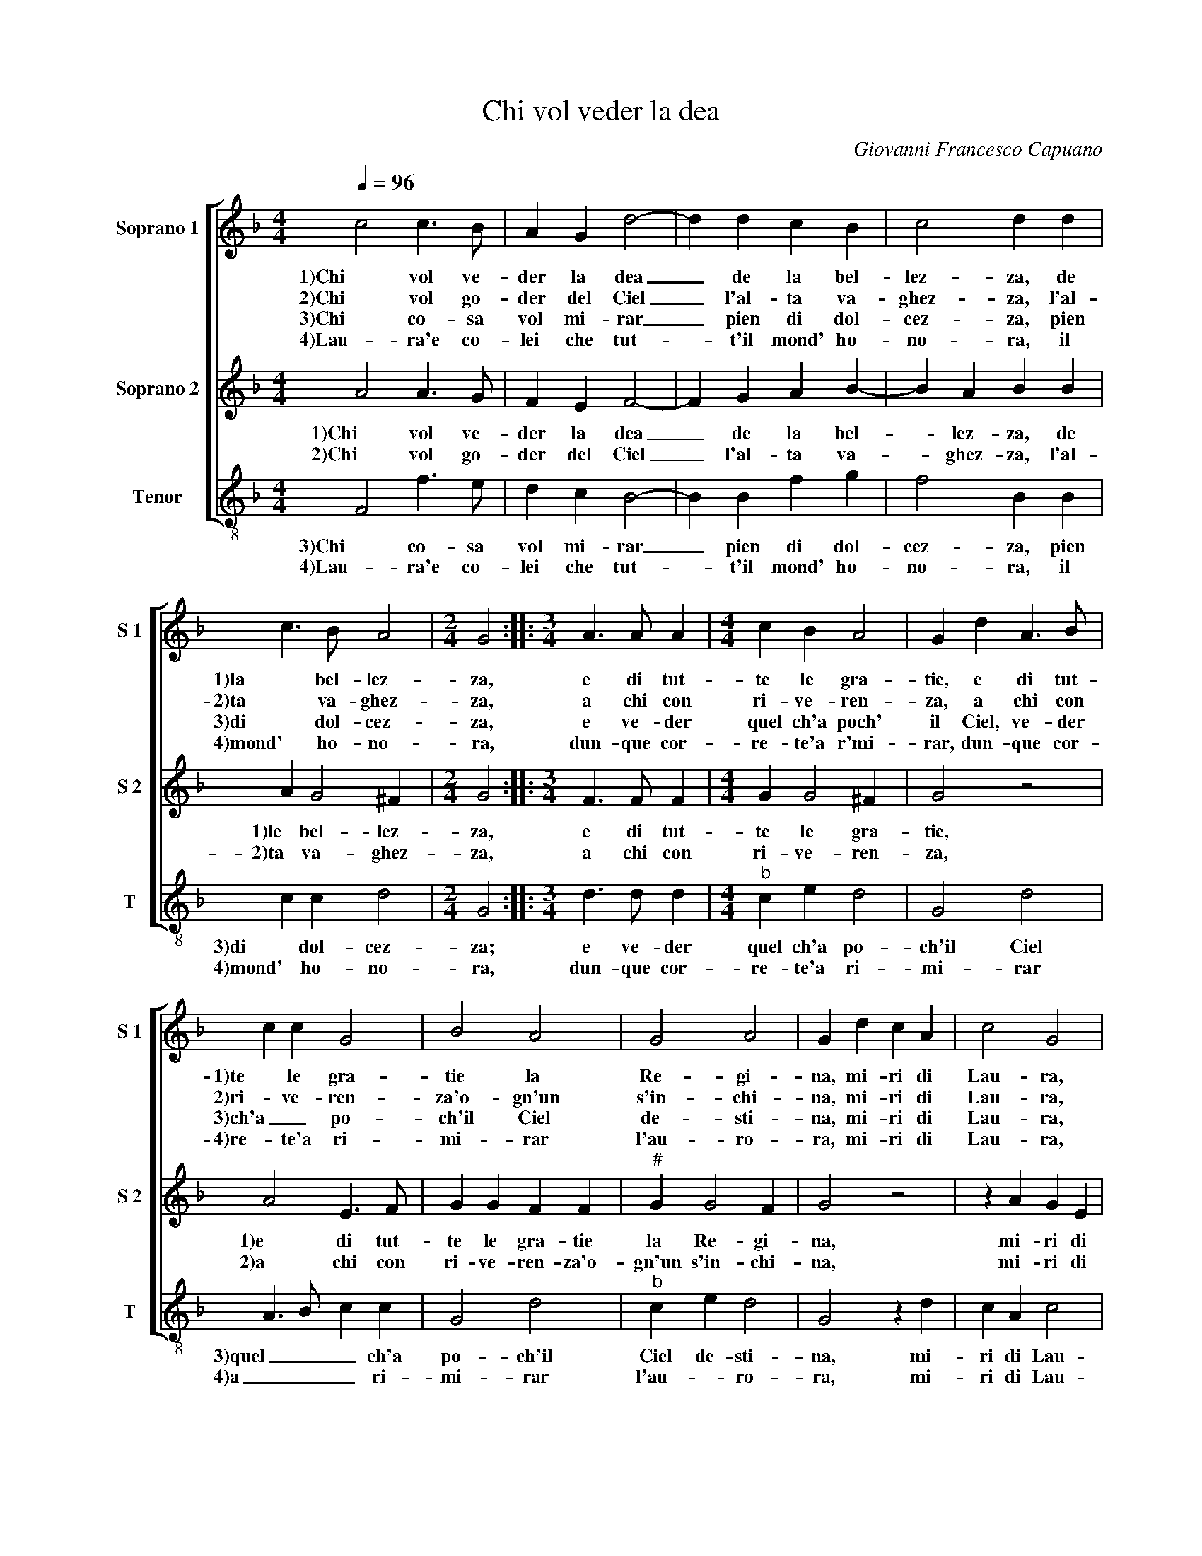 X:1
T:Chi vol veder la dea
C:Giovanni Francesco Capuano
Z:©
%%score [ 1 2 3 ]
L:1/4
Q:1/4=96
M:4/4
I:linebreak $
K:F
V:1 treble nm="Soprano 1" snm="S 1"
V:2 treble nm="Soprano 2" snm="S 2"
V:3 treble-8 nm="Tenor" snm="T"
V:1
 c2 c3/2 B/ | A G d2- | d d c B | c2 d d |$ c3/2 B/ A2 |[M:2/4] G2 ::[M:3/4] A3/2 A/ A | %7
w: 1)Chi vol ve-|der la dea|_ de la bel-|lez- za, de|1)la bel- lez-|za,|e di tut-|
w: 2)Chi vol go-|der del Ciel|_ l'al- ta va-|ghez- za, l'al-|2)ta va- ghez-|za,|a chi con|
w: 3)Chi co- sa|vol mi- rar|_ pien di dol-|cez- za, pien|3)di dol- cez-|za,|e ve- der|
w: 4)Lau- ra'e co-|lei che tut-|* t'il mond' ho-|no- ra, il|4)mond' ho- no-|ra,|dun- que cor-|
[M:4/4] c B A2 | G d A3/2 B/ |$ c c G2 | B2 A2 | G2 A2 | G d c A | c2 G2 |$ B2 A F | A2 G2 | %16
w: te le gra-|tie, e di tut-|1)te le gra-|tie la|Re- gi-|na, mi- ri di|Lau- ra,|1)mi- ri di|Lau- ra,|
w: ri- ve- ren-|za, a chi con|2)ri- ve- ren-|za'o- gn'un|s'in- chi-|na, mi- ri di|Lau- ra,|2)mi- ri di|Lau- ra,|
w: quel ch'a poch'|il Ciel, ve- der|3)ch'a _ po-|ch'il Ciel|de- sti-|na, mi- ri di|Lau- ra,|3)mi- ri di|Lau- ra,|
w: re- te'a r'mi-|rar, dun- que cor-|4)re- te'a ri-|mi- rar|l'au- ro-|ra, mi- ri di|Lau- ra,|4)mi- ri di|Lau- ra,|
 d c B B | A2 G2 :| %18
w: la bel- la di-|vi- na.|
w: la bel- la di-|vi- na.|
w: la bel- la di-|vi- na.|
w: la bel- la di-|vi- na.|
V:2
 A2 A3/2 G/ | F E F2- | F G A B- | B A B B |$ A G2 ^F |[M:2/4] G2 ::[M:3/4] F3/2 F/ F | %7
w: 1)Chi vol ve-|der la dea|_ de la bel-|* lez- za, de|1)le bel- lez-|za,|e di tut-|
w: 2)Chi vol go-|der del Ciel|_ l'al- ta va-|* ghez- za, l'al-|2)ta va- ghez-|za,|a chi con|
[M:4/4] G G2 ^F | G2 z2 |$ A2 E3/2 F/ | G G F F |"^#" G G2 F | G2 z2 | z A G E |$ G2 F F | %15
w: te le gra-|tie,|1)e di tut-|te le gra- tie|la Re- gi-|na,|mi- ri di|1)Lau- ra, mi-|
w: ri- ve- ren-|za,|2)a chi con|ri- ve- ren- za'o-|gn'un s'in- chi-|na,|mi- ri di|2)Lau- ra, mi-|
 E C E E | D E F G- | G ^F G2 :| %18
w: ri di Lau- ra,|la bel- la di-|* vi- na.|
w: ri di Lau- ra,|la bel- la di-|* vi- na.|
V:3
 F2 f3/2 e/ | d c B2- | B B f g | f2 B B |$ c c d2 |[M:2/4] G2 ::[M:3/4] d3/2 d/ d | %7
w: 3)Chi co- sa|vol mi- rar|_ pien di dol-|cez- za, pien|3)di dol- cez-|za;|e ve- der|
w: 4)Lau- ra'e co-|lei che tut-|* t'il mond' ho-|no- ra, il|4)mond' ho- no-|ra,|dun- que cor-|
[M:4/4]"^b" c e d2 | G2 d2 |$ A3/2 B/ c c | G2 d2 |"^b" c e d2 | G2 z d | c A c2 |$ G2 d2 | %15
w: quel ch'a po-|ch'il Ciel|3)quel _ _ ch'a|po- ch'il|Ciel de- sti-|na, mi-|ri di Lau-|3)ra, mi-|
w: re- te'a ri-|mi- rar|4)a _ _ ri-|mi- rar|l'au- * ro-|ra, mi-|ri di Lau-|4)ra, mi-|
 c A c c |"^b" B c d e | d2 G2 :| %18
w: ri di Lau- ra,|la bel- la di-|vi- na.|
w: ri di Lau- ra,|la bel- la di-|vi- na.|
